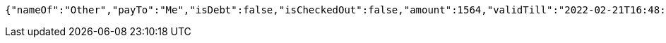 [source,options="nowrap"]
----
{"nameOf":"Other","payTo":"Me","isDebt":false,"isCheckedOut":false,"amount":1564,"validTill":"2022-02-21T16:48:25.797645080"}
----